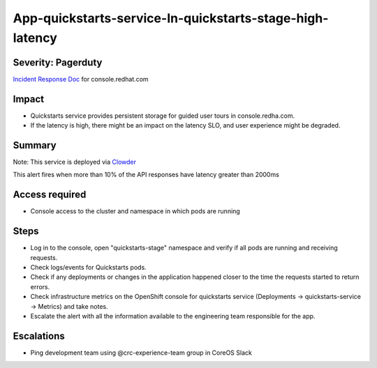 App-quickstarts-service-In-quickstarts-stage-high-latency
=========================================================

Severity: Pagerduty
-------------------

`Incident Response Doc`_ for console.redhat.com

Impact
------

- Quickstarts service provides persistent storage for guided user tours in console.redha.com.
- If the latency is high, there might be an impact on the latency SLO, and user experience might be degraded.

Summary
-------

Note: This service is deployed via `Clowder`_

This alert fires when more than 10% of the API responses have latency greater than 2000ms

Access required
---------------

- Console access to the cluster and namespace in which pods are running

Steps
-----
- Log in to the console, open "quickstarts-stage" namespace and verify if all pods are running and receiving requests.
- Check logs/events for Quickstarts pods.
- Check if any deployments or changes in the application happened closer to the time the requests started to return errors.
- Check infrastructure metrics on the OpenShift console for quickstarts service (Deployments -> quickstarts-service -> Metrics) and take notes.
- Escalate the alert with all the information available to the engineering team responsible for the app.

Escalations
-----------

-  Ping development team using @crc-experience-team group in CoreOS Slack

.. _Incident Response Doc: https://docs.google.com/document/d/1AyEQnL4B11w7zXwum8Boty2IipMIxoFw1ri1UZB6xJE

.. _Clowder: https://gitlab.cee.redhat.com/service/app-interface/-/blob/master/docs/console.redhat.com/app-sops/clowder/clowder.rst



